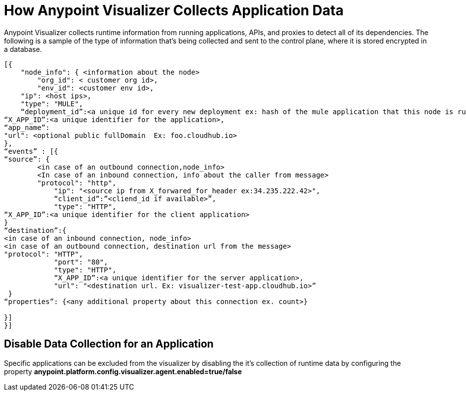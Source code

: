 = How Anypoint Visualizer Collects Application Data

Anypoint Visualizer collects runtime information from running applications, APIs, and proxies to detect all of its dependencies. The following is a sample of the type of information that's being collected and sent to the control plane, where it is stored encrypted in a database.

----
[{
    "node_info": { <information about the node>
        "org_id": < customer org id>,
        "env_id": <customer env id>,
    "ip": <host ips>,
    "type": "MULE",
    “deployment_id”:<a unique id for every new deployment ex: hash of the mule application that this node is running>, 
“X_APP_ID”:<a unique identifier for the application>,
“app_name”:
"url": <optional public fullDomain  Ex: foo.cloudhub.io>
},
“events” : [{
“source”: {
        <in case of an outbound connection,node_info>
        <In case of an inbound connection, info about the caller from message> 
        "protocol": "http",
            "ip": "<source ip from X_forwared_for_header ex:34.235.222.42>",
            “client_id”:”<cliend_id if available>”,
            "type": "HTTP",
“X_APP_ID”:<a unique identifier for the client application>
}
“destination”:{
<in case of an inbound connection, node_info>
<in case of an outbound connection, destination url from the message>
"protocol": "HTTP",
            "port": "80",
            "type": "HTTP",
            “X_APP_ID”:<a unique identifier for the server application>,    
            "url": "<destination url. Ex: visualizer-test-app.cloudhub.io>”
 }
“properties”: {<any additional property about this connection ex. count>}

}]
}]

----

== Disable Data Collection for an Application

Specific applications can be excluded from the visualizer by disabling the it's collection of runtime data by configuring the property *anypoint.platform.config.visualizer.agent.enabled=true/false*
